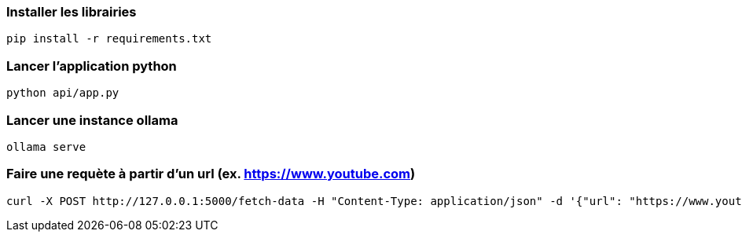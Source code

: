 ### Installer les librairies

```
pip install -r requirements.txt
```

### Lancer l'application python

```
python api/app.py
```

### Lancer une instance ollama

```
ollama serve
```

### Faire une requète à partir d'un url (ex. https://www.youtube.com)

```
curl -X POST http://127.0.0.1:5000/fetch-data -H "Content-Type: application/json" -d '{"url": "https://www.youtube.com"}'
```
